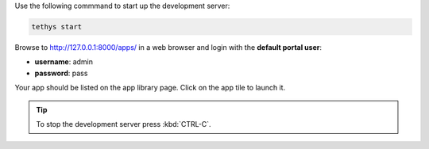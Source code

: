 
Use the following commmand to start up the development server:

.. code-block:: bash

    tethys start


Browse to `<http://127.0.0.1:8000/apps/>`_ in a web browser and login with the **default portal user**:

* **username**: admin
* **password**: pass


Your app should be listed on the app library page. Click on the app tile to launch it. 

.. tip::

    To stop the development server press :kbd:`CTRL-C`.